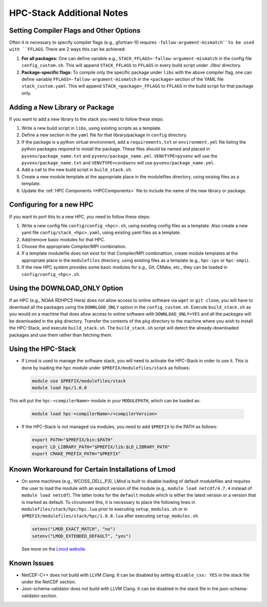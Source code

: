 .. This is a continuation of the hpc-install.rst chapter

.. _HPCNotes:

HPC-Stack Additional Notes
===========================

.. _Flags:

Setting Compiler Flags and Other Options
-----------------------------------------

Often it is necessary to specify compiler flags (e.g., gfortran-10 requires ``-fallow-argument-mismatch``to be used with ``FFLAGS``.  There are 2 ways this can be achieved:

#. **For all packages:** One can define variable e.g., ``STACK_FFLAGS=-fallow-argument-mismatch`` in the config file ``config_custom.sh``.  This will append ``STACK_FFLAGS`` to ``FFLAGS`` in every build script under ./libs/ directory.

#. **Package-specific flags:** To compile only the specific package under ``libs`` with the above compiler flag, one can define variable ``FFLAGS=-fallow-argument-mismatch`` in the ``<package>`` section of the YAML file ``stack_custom.yaml``. This will append ``STACK_<package>_FFLAGS`` to ``FFLAGS`` in the build script for that package only.

Adding a New Library or Package
--------------------------------

If you want to add a new library to the stack you need to follow these steps:

#. Write a new build script in ``libs``, using existing scripts as a template.

#. Define a new section in the ``yaml`` file for that library/package in ``config`` directory.

#. If the package is a python virtual environment, add a ``requirements.txt`` or ``environment.yml`` file listing the python packages required to install the package. These files should be named and placed in ``pyvenv/package_name.txt`` and ``pyvenv/package_name.yml``. ``VENVTYPE=pyvenv`` will use the ``pyvenv/package_name.txt`` and ``VENVTYPE=condaenv`` will use ``pyvenv/package_name.yml``.

#. Add a call to the new build script in ``build_stack.sh``.

#. Create a new module template at the appropriate place in the modulefiles directory, using exising files as a template.

#. Update the :ref:`HPC Components <HPCComponents>` file to include the name of the new library or package.

Configuring for a new HPC
---------------------------

If you want to port this to a new HPC, you need to follow these steps:

#. Write a new config file ``config/config_<hpc>.sh``, using existing config files as a template. Also create a new yaml file ``config/stack_<hpc>.yaml``, using existing yaml files as a template.

#. Add/remove basic modules for that HPC. 

#. Choose the appropriate Compiler/MPI combination.

#. If a template modulefile does not exist for that Compiler/MPI combinattion, create module templates at the appropriate place in the ``modulefiles`` directory, using existing files as a template (e.g., ``hpc-ips`` or ``hpc-smpi``).

#. If the new HPC system provides some basic modules for e.g., Git, CMake, etc., they can be loaded in ``config/config_<hpc>.sh``.

.. _DownloadOnly:

Using the DOWNLOAD_ONLY Option
----------------------------------------

If an HPC (e.g., NOAA RDHPCS Hera) does not allow access to online software via ``wget`` or ``git clone``, you will have to download all the packages using the ``DOWNLOAD_ONLY`` option in the ``config_custom.sh``. Execute ``build_stack.sh`` as you would on a machine that does allow access to online software with ``DOWNLOAD_ONLY=YES`` and all the packages will be downloaded in the ``pkg`` directory. Transfer the contents of the ``pkg`` directory to the machine where you wish to install the HPC-Stack, and execute ``build_stack.sh``. The ``build_stack.sh`` script will detect the already-downloaded packages and use them rather than fetching them.

Using the HPC-Stack
---------------------

* If Lmod is used to manage the software stack, you will need to activate the HPC-Stack in order to use it. This is done by loading the ``hpc`` module under ``$PREFIX/modulefiles/stack`` as follows:

  .. code-block:: console

    module use $PREFIX/modulefiles/stack
    module load hpc/1.0.0

This will put the ``hpc-<compilerName>`` module in your ``MODULEPATH``, which can be loaded as:

  .. code-block:: console

    module load hpc-<compilerName>/<compilerVersion>

* If the HPC-Stack is not managed via modules, you need to add ``$PREFIX`` to the PATH as follows:

  .. code-block:: console
    
    export PATH="$PREFIX/bin:$PATH"
    export LD_LIBRARY_PATH="$PREFIX/lib:$LD_LIBRARY_PATH"
    export CMAKE_PREFIX_PATH="$PREFIX"

Known Workaround for Certain Installations of Lmod
----------------------------------------------------

* On some machines (e.g., WCOSS_DELL_P3), LMod is built to disable loading of default modulefiles and requires the user to load the module with an explicit version of the module (e.g., ``module load netcdf/4.7.4`` instead of ``module load netcdf``). The latter looks for the ``default`` module which is either the latest version or a version that is marked as default.  To circumvent this, it is necessary to place the following lines in ``modulefiles/stack/hpc/hpc.lua`` prior to executing ``setup_modules.sh`` or in ``$PREFIX/modulefiles/stack/hpc/1.0.0.lua`` after executing ``setup_modules.sh``.

  .. code-block:: console
  
    setenv("LMOD_EXACT_MATCH", "no")
    setenv("LMOD_EXTENDED_DEFAULT", "yes")

  See more on the `Lmod website <https://lmod.readthedocs.io/en/latest/090_configuring_lmod.html>`__.


Known Issues
---------------------

* NetCDF-C++ does not build with LLVM Clang. It can be disabled by setting ``disable_cxx: YES`` in the stack file under the NetCDF section.

* Json-schema-validator does not build with LLVM Clang. It can be disabled in the stack file in the json-schema-validator-section.


